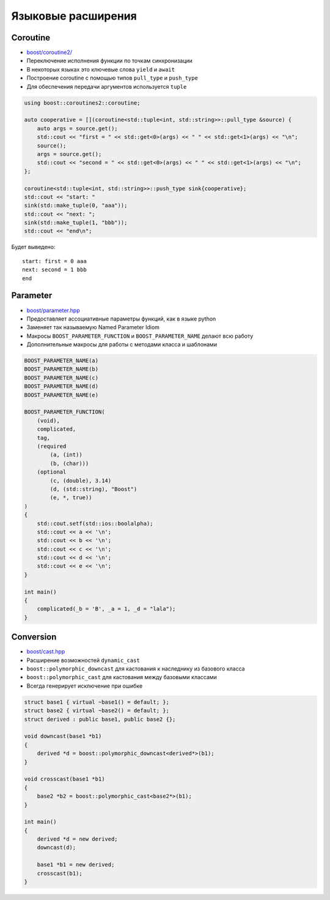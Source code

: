 Языковые расширения
===================

Coroutine
---------

* `boost/coroutine2/ <https://www.boost.org/libs/coroutine2>`_
* Переключение исполнения функции по точкам синхронизации
* В некоторых языках это ключевые слова ``yield`` и ``await``
* Построение coroutine с помощью типов ``pull_type`` и ``push_type``
* Для обеспечения передачи аргументов используется ``tuple``


.. code:: cpp

    using boost::coroutines2::coroutine;

    auto cooperative = [](coroutine<std::tuple<int, std::string>>::pull_type &source) {
        auto args = source.get();
        std::cout << "first = " << std::get<0>(args) << " " << std::get<1>(args) << "\n";
        source();
        args = source.get();
        std::cout << "second = " << std::get<0>(args) << " " << std::get<1>(args) << "\n";
    };

    coroutine<std::tuple<int, std::string>>::push_type sink{cooperative};
    std::cout << "start: "
    sink(std::make_tuple(0, "aaa"));
    std::cout << "next: ";
    sink(std::make_tuple(1, "bbb"));
    std::cout << "end\n";

Будет выведено::

    start: first = 0 aaa
    next: second = 1 bbb
    end

Parameter
---------

* `boost/parameter.hpp <https://www.boost.org/libs/parameter>`_
* Предоставляет ассоциативные параметры функций, как в языке python
* Заменяет так называемую Named Parameter Idiom
* Макросы ``BOOST_PARAMETER_FUNCTION`` и ``BOOST_PARAMETER_NAME`` делают всю работу
* Дополнительные макросы для работы с методами класса и шаблонами

.. code:: cpp

    BOOST_PARAMETER_NAME(a)
    BOOST_PARAMETER_NAME(b)
    BOOST_PARAMETER_NAME(c)
    BOOST_PARAMETER_NAME(d)
    BOOST_PARAMETER_NAME(e)

    BOOST_PARAMETER_FUNCTION(
        (void),
        complicated,
        tag,
        (required
            (a, (int))
            (b, (char)))
        (optional
            (c, (double), 3.14)
            (d, (std::string), "Boost")
            (e, *, true))
    )
    {
        std::cout.setf(std::ios::boolalpha);
        std::cout << a << '\n';
        std::cout << b << '\n';
        std::cout << c << '\n';
        std::cout << d << '\n';
        std::cout << e << '\n';
    }

    int main()
    {
        complicated(_b = 'B', _a = 1, _d = "lala");
    }

Conversion
----------

* `boost/cast.hpp <https://www.boost.org/libs/conversion/cast.htm>`_
* Расширение возможностей ``dynamic_cast``
* ``boost::polymorphic_downcast`` для кастования к наследнику из базового класса
* ``boost::polymorphic_cast`` для кастования между базовыми классами
* Всегда генерирует исключение при ошибке

.. code:: cpp

    struct base1 { virtual ~base1() = default; };
    struct base2 { virtual ~base2() = default; };
    struct derived : public base1, public base2 {};

    void downcast(base1 *b1)
    {
        derived *d = boost::polymorphic_downcast<derived*>(b1);
    }

    void crosscast(base1 *b1)
    {
        base2 *b2 = boost::polymorphic_cast<base2*>(b1);
    }

    int main()
    {
        derived *d = new derived;
        downcast(d);

        base1 *b1 = new derived;
        crosscast(b1);
    }
